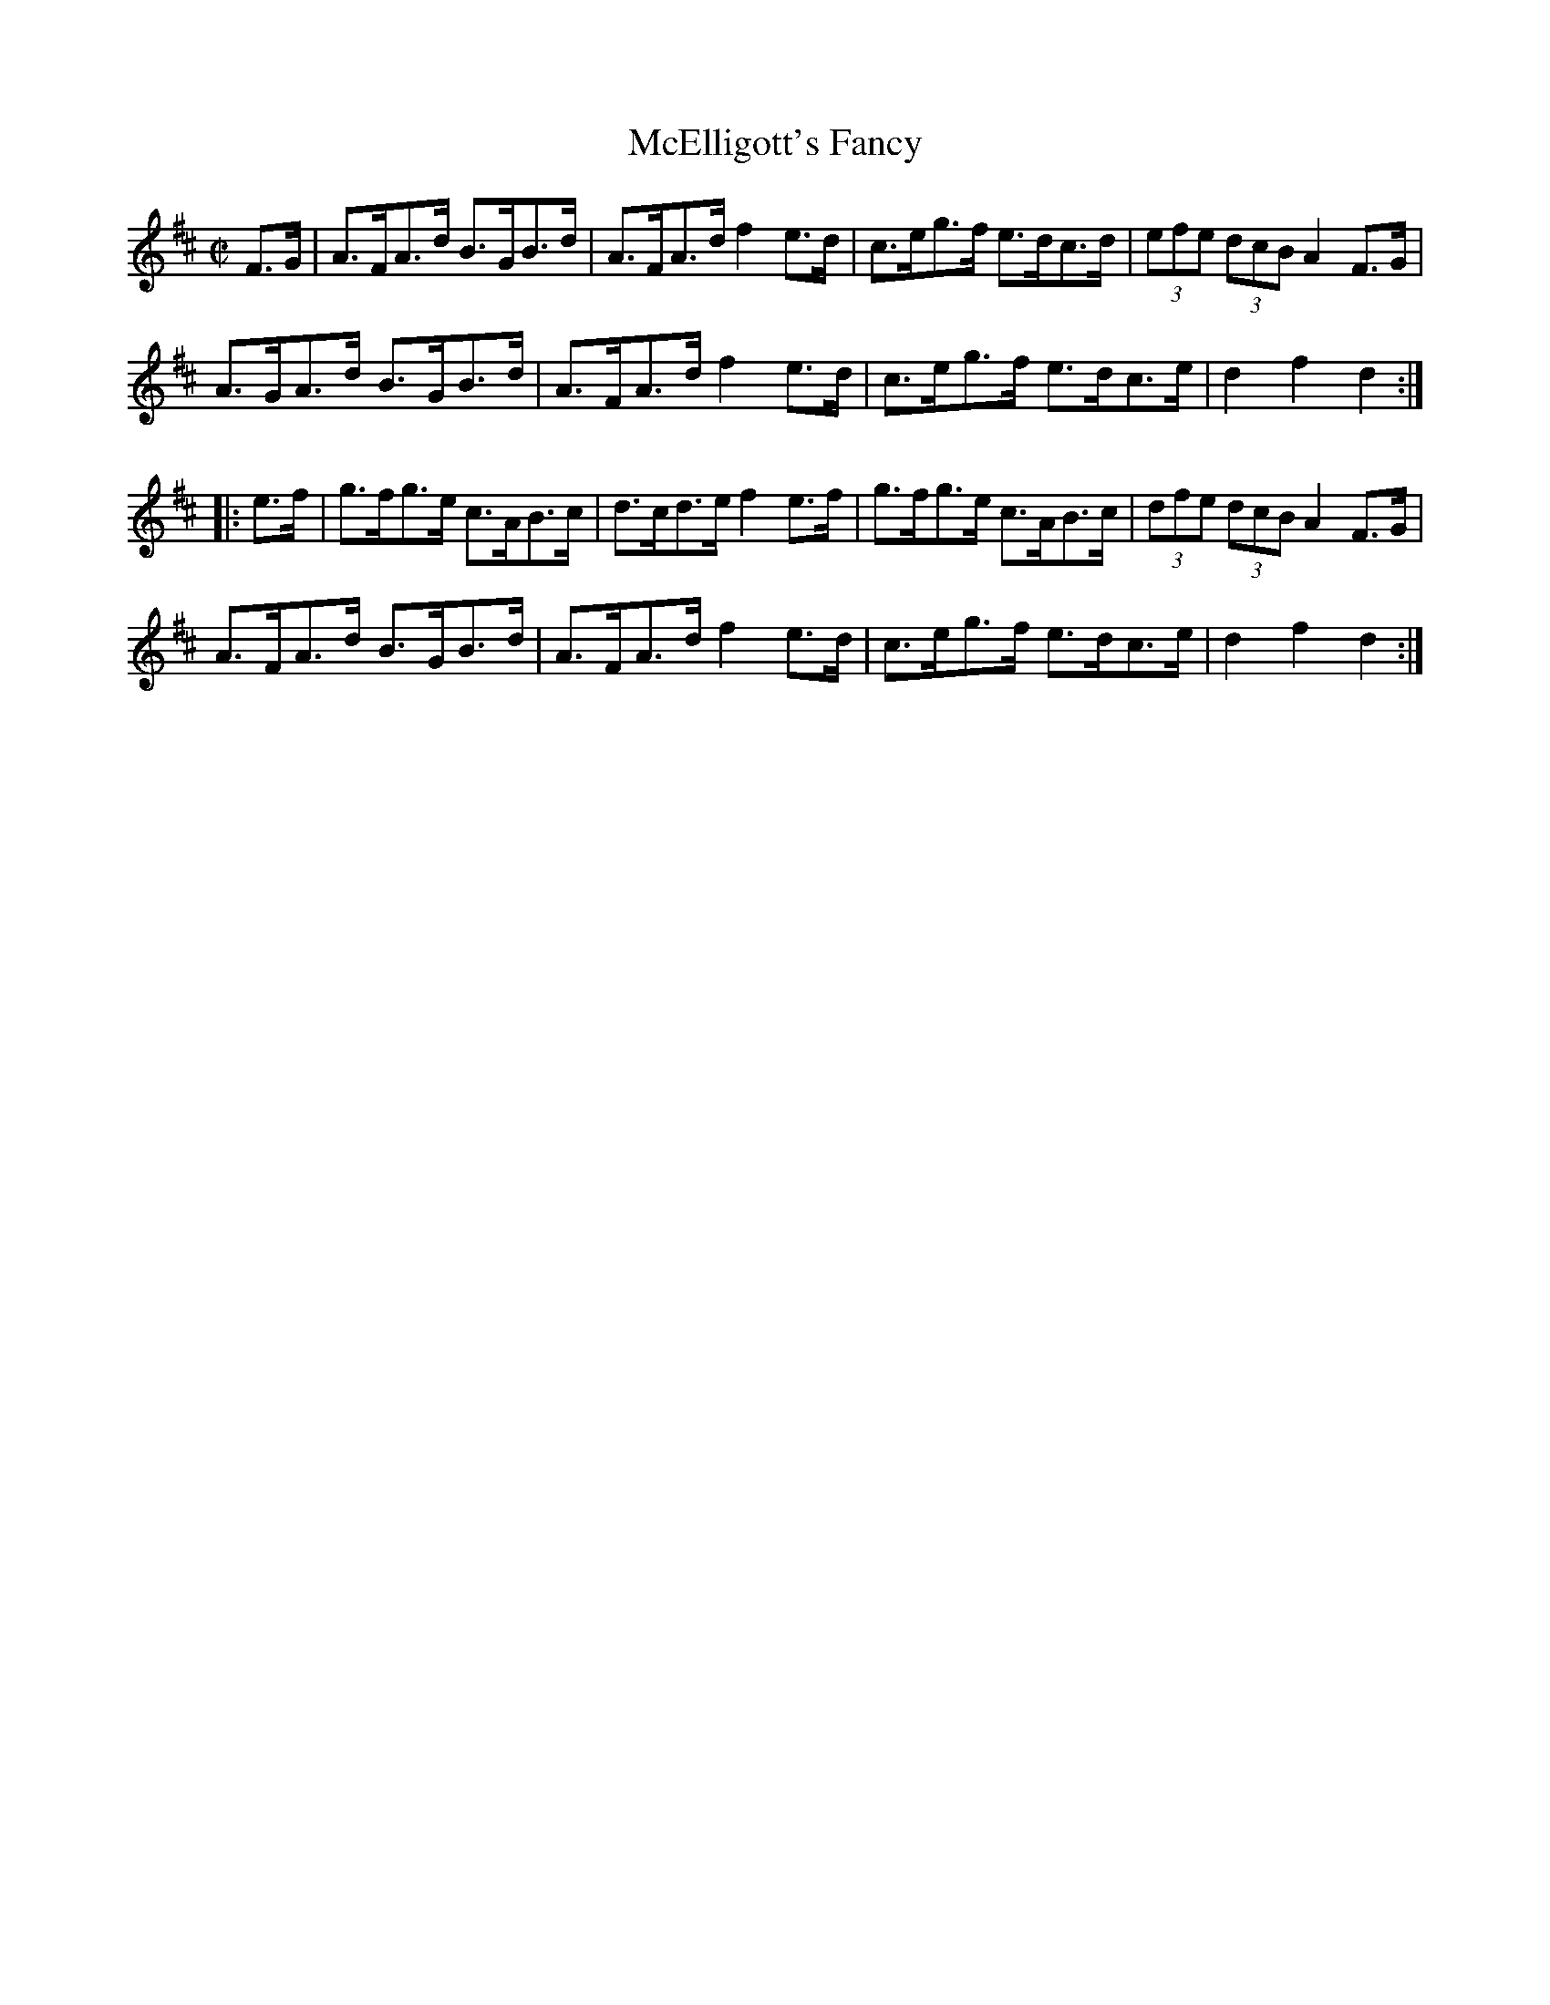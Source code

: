 X:1778
T:McElligott's Fancy
M:C|
L:1/8
N:"collected by McElligott"
B:O'Neill's 1778
R:Hornpipe
K:D
   F>G | A>FA>d B>GB>d | A>FA>d f2 e>d | c>eg>f e>dc>d | (3efe (3dcB A2 F>G |
         A>GA>d B>GB>d | A>FA>d f2 e>d | c>eg>f e>dc>e |   d2    f2  d2    :|
|: e>f | g>fg>e c>AB>c | d>cd>e f2 e>f | g>fg>e c>AB>c | (3dfe (3dcB A2 F>G |
         A>FA>d B>GB>d | A>FA>d f2 e>d | c>eg>f e>dc>e |   d2    f2  d2    :|
